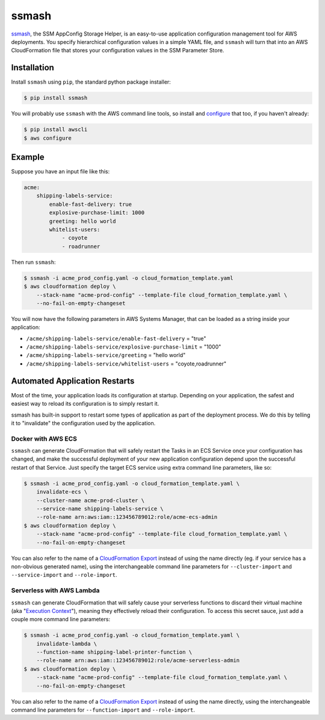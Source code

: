 ======
ssmash
======


.. image:: https://img.shields.io/pypi/v/ssmash.svg
        :target: https://pypi.python.org/pypi/ssmash

.. image:: https://img.shields.io/pypi/pyversions/ssmash.svg
        :target: https://pypi.python.org/pypi/ssmash
        :alt: Python versions

.. image:: https://readthedocs.org/projects/ssmash/badge/?version=latest
        :target: https://ssmash.readthedocs.io/en/latest/?badge=latest
        :alt: Documentation Status

.. image:: https://img.shields.io/pypi/dm/ssmash.svg
        :target: https://pypi.python.org/pypi/ssmash
        :alt: Downloads

.. image:: https://img.shields.io/badge/code%20style-black-000000.svg
        :target: https://github.com/ambv/black
        :alt: Code style: black

`ssmash <https://ssmash.readthedocs.io>`_, the SSM AppConfig Storage Helper,
is an easy-to-use application configuration management tool for AWS
deployments. You specify hierarchical configuration values in a simple YAML
file, and ``ssmash`` will turn that into an AWS CloudFormation file that
stores your configuration values in the SSM Parameter Store.

Installation
------------

Install ``ssmash`` using ``pip``, the standard python package installer:

.. code-block:: console

   $ pip install ssmash

You will probably use ``ssmash`` with the AWS command line tools, so install
and
`configure <https://docs.aws.amazon.com/cli/latest/userguide/cli-chap-configure.html>`_
that too, if you haven't already:

.. code-block:: console

   $ pip install awscli
   $ aws configure

Example
-------

Suppose you have an input file like this:

.. code-block:: yaml

    acme:
        shipping-labels-service:
            enable-fast-delivery: true
            explosive-purchase-limit: 1000
            greeting: hello world
            whitelist-users:
                - coyote
                - roadrunner

Then run ``ssmash``:

.. code-block:: console

    $ ssmash -i acme_prod_config.yaml -o cloud_formation_template.yaml
    $ aws cloudformation deploy \
        --stack-name "acme-prod-config" --template-file cloud_formation_template.yaml \
        --no-fail-on-empty-changeset

You will now have the following parameters in AWS Systems Manager, that can
be loaded as a string inside your application:

* ``/acme/shipping-labels-service/enable-fast-delivery`` = "true"
* ``/acme/shipping-labels-service/explosive-purchase-limit`` = "1000"
* ``/acme/shipping-labels-service/greeting`` = "hello world"
* ``/acme/shipping-labels-service/whitelist-users`` = "coyote,roadrunner"


Automated Application Restarts
------------------------------

Most of the time, your application loads its configuration at startup.
Depending on your application, the safest and easiest way to reload its
configuration is to simply restart it.

ssmash has built-in support to restart some types of application as part of
the deployment process. We do this by telling it to "invalidate" the
configuration used by the application.

Docker with AWS ECS
^^^^^^^^^^^^^^^^^^^

``ssmash`` can generate CloudFormation that will safely restart the Tasks in
an ECS Service once your configuration has changed, and make the successful
deployment of your new application configuration depend upon the successful
restart of that Service. Just specify the target ECS service using extra
command line parameters, like so:

.. code-block:: console

    $ ssmash -i acme_prod_config.yaml -o cloud_formation_template.yaml \
        invalidate-ecs \
        --cluster-name acme-prod-cluster \
        --service-name shipping-labels-service \
        --role-name arn:aws:iam::123456789012:role/acme-ecs-admin
    $ aws cloudformation deploy \
        --stack-name "acme-prod-config" --template-file cloud_formation_template.yaml \
        --no-fail-on-empty-changeset

You can also refer to the name of a `CloudFormation Export
<https://docs.aws.amazon.com/AWSCloudFormation/latest/UserGuide/using-cfn-stack-exports.html>`_
instead of using the name directly (eg. if your service has a non-obvious
generated name), using the interchangeable command line parameters for
``--cluster-import`` and ``--service-import`` and ``--role-import``.

Serverless with AWS Lambda
^^^^^^^^^^^^^^^^^^^^^^^^^^

``ssmash`` can generate CloudFormation that will safely cause your
serverless functions to discard their virtual machine (aka "`Execution Context
<https://docs.aws.amazon.com/lambda/latest/dg/running-lambda-code.html>`_"),
meaning they effectively reload their configuration. To
access this secret sauce, just add a couple more command line parameters:

.. code-block:: console

    $ ssmash -i acme_prod_config.yaml -o cloud_formation_template.yaml \
        invalidate-lambda \
        --function-name shipping-label-printer-function \
        --role-name arn:aws:iam::123456789012:role/acme-serverless-admin
    $ aws cloudformation deploy \
        --stack-name "acme-prod-config" --template-file cloud_formation_template.yaml \
        --no-fail-on-empty-changeset

You can also refer to the name of a `CloudFormation Export
<https://docs.aws.amazon.com/AWSCloudFormation/latest/UserGuide/using-cfn-stack-exports.html>`_
instead of using the name directly, using the interchangeable command line
parameters for ``--function-import`` and ``--role-import``.

